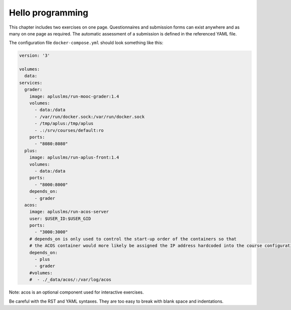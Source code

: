 Hello programming
-----------------

This chapter includes two exercises on one page. Questionnaires and
submission forms can exist anywhere and as many on one page as required.
The automatic assessment of a submission is defined in the referenced
YAML file.

The configuration file ``docker-compose.yml`` should look something like this:  

.. code-block:: yaml

  version: '3'
  
  volumes:
    data:
  services:
    grader:
      image: apluslms/run-mooc-grader:1.4
      volumes:
        - data:/data
        - /var/run/docker.sock:/var/run/docker.sock
        - /tmp/aplus:/tmp/aplus
        - .:/srv/courses/default:ro
      ports:
        - "8080:8080"
    plus:
      image: apluslms/run-aplus-front:1.4
      volumes:
        - data:/data
      ports:
        - "8000:8000"
      depends_on:
        - grader
    acos:
      image: apluslms/run-acos-server
      user: $USER_ID:$USER_GID
      ports:
        - "3000:3000"
      # depends_on is only used to control the start-up order of the containers so that
      # the ACOS container would more likely be assigned the IP address hardcoded into the course configuration
      depends_on:
        - plus
        - grader
      #volumes:
      #  - ./_data/acos/:/var/log/acos
  
Note: acos is an optional component used for interactive exercises.

.. submit:: python 10
  :config: exercises/hello_python/config.yaml

.. submit:: scala 10
  :config: exercises/hello_scala/config.yaml

.. submit:: javascript 10
  :config: exercises/hello_javascript/config.yaml

Be careful with the RST and YAML syntaxes. They are too easy to break
with blank space and indentations.
